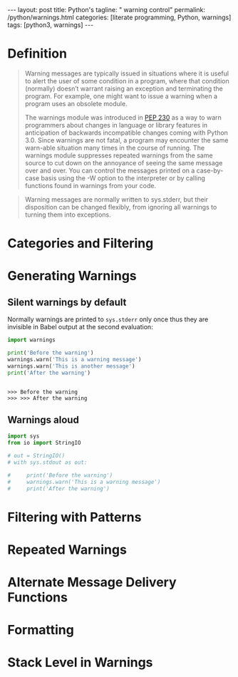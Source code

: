 #+BEGIN_EXPORT html
---
layout: post
title: Python's
tagline: " warning control"
permalink: /python/warnings.html
categories: [literate programming, Python, warnings]
tags: [python3, warnings]
---
#+END_EXPORT

#+STARTUP: showall
#+OPTIONS: tags:nil num:nil \n:nil @:t ::t |:t ^:{} _:{} *:t
#+TOC: headlines 2
#+PROPERTY:header-args :results output :exports both :session warn
* Definition
  #+BEGIN_QUOTE
  Warning messages are typically issued in situations where it is
  useful to alert the user of some condition in a program, where that
  condition (normally) doesn’t warrant raising an exception and
  terminating the program. For example, one might want to issue a
  warning when a program uses an obsolete module.

  The warnings module was introduced in [[https://www.python.org/dev/peps/pep-0230/][PEP 230]] as a way to warn
  programmers about changes in language or library features in
  anticipation of backwards incompatible changes coming with Python
  3.0. Since warnings are not fatal, a program may encounter the same
  warn-able situation many times in the course of running. The
  warnings module suppresses repeated warnings from the same source to
  cut down on the annoyance of seeing the same message over and over.
  You can control the messages printed on a case-by-case basis using
  the -W option to the interpreter or by calling functions found in
  warnings from your code.
  #+END_QUOTE

  #+BEGIN_QUOTE
  Warning messages are normally written to sys.stderr, but their
  disposition can be changed flexibly, from ignoring all warnings to
  turning them into exceptions.
  #+END_QUOTE

* Categories and Filtering 
* Generating Warnings
** Silent warnings by default
   Normally warnings are printed to =sys.stderr= only once thus they are
   invisible in Babel output at the second evaluation:
   #+BEGIN_SRC python
     import warnings

     print('Before the warning')
     warnings.warn('This is a warning message')
     warnings.warn('This is another message')
     print('After the warning')
   #+END_SRC

   #+RESULTS:
   : 
   : >>> Before the warning
   : >>> >>> After the warning


** Warnings aloud
   #+BEGIN_SRC python
     import sys
     from io import StringIO

     # out = StringIO()
     # with sys.stdout as out:
         
     #     print('Before the warning')
     #     warnings.warn('This is a warning message')
     #     print('After the warning')
   #+END_SRC

* Filtering with Patterns 
* Repeated Warnings 
* Alternate Message Delivery Functions 
* Formatting 
* Stack Level in Warnings 
